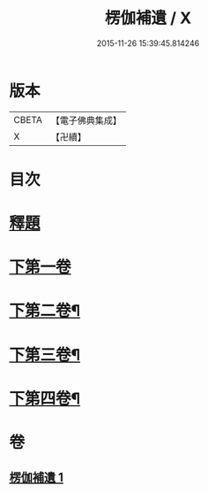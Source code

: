 #+TITLE: 楞伽補遺 / X
#+DATE: 2015-11-26 15:39:45.814246
* 版本
 |     CBETA|【電子佛典集成】|
 |         X|【卍續】    |

* 目次
* [[file:KR6i0344_001.txt::001-0471c3][釋題]]
* [[file:KR6i0344_001.txt::0472a19][下第一卷]]
* [[file:KR6i0344_001.txt::0475b20][下第二卷¶]]
* [[file:KR6i0344_001.txt::0476b24][下第三卷¶]]
* [[file:KR6i0344_001.txt::0477c8][下第四卷¶]]
* 卷
** [[file:KR6i0344_001.txt][楞伽補遺 1]]
